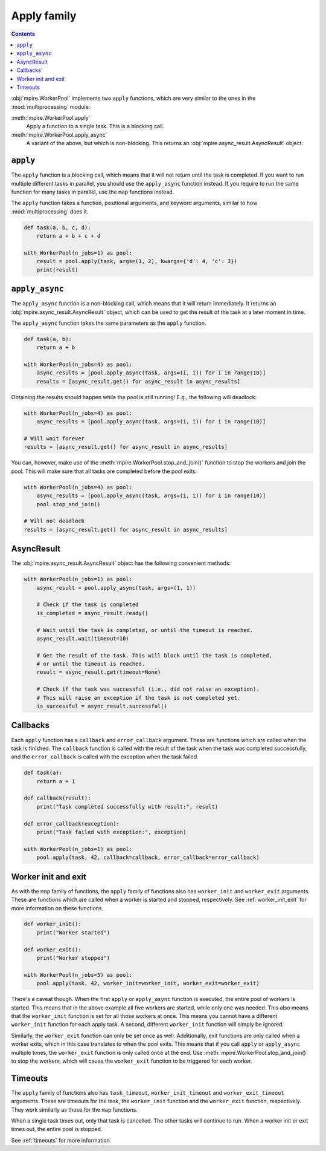 .. _apply-family:

Apply family
============

.. contents:: Contents
    :depth: 2
    :local:

:obj:`mpire.WorkerPool` implements two ``apply`` functions, which are very similar to the ones in the
:mod:`multiprocessing` module:

:meth:`mpire.WorkerPool.apply`
    Apply a function to a single task. This is a blocking call.
:meth:`mpire.WorkerPool.apply_async`
    A variant of the above, but which is non-blocking. This returns an :obj:`mpire.async_result.AsyncResult` object.

``apply``
---------

The ``apply`` function is a blocking call, which means that it will not return until the task is completed. If you want
to run multiple different tasks in parallel, you should use the ``apply_async`` function instead. If you require
to run the same function for many tasks in parallel, use the ``map`` functions instead.

The ``apply`` function takes a function, positional arguments, and keyword arguments, similar to how
:mod:`multiprocessing` does it.

.. code-block:: python

    def task(a, b, c, d):
        return a + b + c + d

    with WorkerPool(n_jobs=1) as pool:
        result = pool.apply(task, args=(1, 2), kwargs={'d': 4, 'c': 3})
        print(result)


``apply_async``
---------------

The ``apply_async`` function is a non-blocking call, which means that it will return immediately. It returns an
:obj:`mpire.async_result.AsyncResult` object, which can be used to get the result of the task at a later moment in time.

The ``apply_async`` function takes the same parameters as the ``apply`` function.

.. code-block:: python

    def task(a, b):
        return a + b

    with WorkerPool(n_jobs=4) as pool:
        async_results = [pool.apply_async(task, args=(i, i)) for i in range(10)]
        results = [async_result.get() for async_result in async_results]

Obtaining the results should happen while the pool is still running! E.g., the following will deadlock:

.. code-block::

    with WorkerPool(n_jobs=4) as pool:
        async_results = [pool.apply_async(task, args=(i, i)) for i in range(10)]

    # Will wait forever
    results = [async_result.get() for async_result in async_results]

You can, however, make use of the :meth:`mpire.WorkerPool.stop_and_join()` function to stop the workers and join the
pool. This will make sure that all tasks are completed before the pool exits.

.. code-block::

    with WorkerPool(n_jobs=4) as pool:
        async_results = [pool.apply_async(task, args=(i, i)) for i in range(10)]
        pool.stop_and_join()

    # Will not deadlock
    results = [async_result.get() for async_result in async_results]

AsyncResult
-----------

The :obj:`mpire.async_result.AsyncResult` object has the following convenient methods:

.. code-block:: python

    with WorkerPool(n_jobs=1) as pool:
        async_result = pool.apply_async(task, args=(1, 1))

        # Check if the task is completed
        is_completed = async_result.ready()

        # Wait until the task is completed, or until the timeout is reached.
        async_result.wait(timeout=10)

        # Get the result of the task. This will block until the task is completed,
        # or until the timeout is reached.
        result = async_result.get(timeout=None)

        # Check if the task was successful (i.e., did not raise an exception).
        # This will raise an exception if the task is not completed yet.
        is_successful = async_result.successful()

Callbacks
---------

Each ``apply`` function has a ``callback`` and ``error_callback`` argument. These are functions which are called when
the task is finished. The ``callback`` function is called with the result of the task when the task was completed
successfully, and the ``error_callback`` is called with the exception when the task failed.

.. code-block:: python

    def task(a):
        return a + 1

    def callback(result):
        print("Task completed successfully with result:", result)

    def error_callback(exception):
        print("Task failed with exception:", exception)

    with WorkerPool(n_jobs=1) as pool:
        pool.apply(task, 42, callback=callback, error_callback=error_callback)


Worker init and exit
--------------------

As with the ``map`` family of functions, the ``apply`` family of functions also has ``worker_init`` and ``worker_exit``
arguments. These are functions which are called when a worker is started and stopped, respectively. See
:ref:`worker_init_exit` for more information on these functions.

.. code-block:: python

    def worker_init():
        print("Worker started")

    def worker_exit():
        print("Worker stopped")

    with WorkerPool(n_jobs=5) as pool:
        pool.apply(task, 42, worker_init=worker_init, worker_exit=worker_exit)

There's a caveat though. When the first ``apply`` or ``apply_async`` function is executed, the entire pool of workers
is started. This means that in the above example all five workers are started, while only one was needed. This also
means that the ``worker_init`` function is set for all those workers at once. This means you cannot have a different
``worker_init`` function for each apply task. A second, different ``worker_init`` function will simply be ignored.

Similarly, the ``worker_exit`` function can only be set once as well. Additionally, exit functions are only called when
a worker exits, which in this case translates to when the pool exits. This means that if you call ``apply`` or
``apply_async`` multiple times, the ``worker_exit`` function is only called once at the end. Use
:meth:`mpire.WorkerPool.stop_and_join()` to stop the workers, which will cause the ``worker_exit`` function to be
triggered for each worker.


Timeouts
--------

The ``apply`` family of functions also has ``task_timeout``, ``worker_init_timeout`` and ``worker_exit_timeout``
arguments. These are timeouts for the task, the ``worker_init`` function and the ``worker_exit`` function, respectively.
They work similarly as those for the ``map`` functions.

When a single task times out, only that task is cancelled. The other tasks will continue to run. When a worker init or
exit times out, the entire pool is stopped.

See :ref:`timeouts` for more information.
